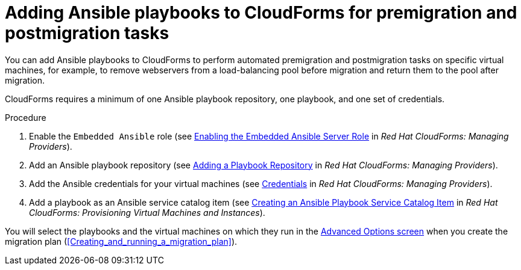 // Module included in the following assemblies:
// con_Migration_plan_options.adoc
[id="Adding_ansible_playbooks_to_cloudforms"]
= Adding Ansible playbooks to CloudForms for premigration and postmigration tasks

You can add Ansible playbooks to CloudForms to perform automated premigration and postmigration tasks on specific virtual machines, for example, to remove webservers from a load-balancing pool before migration and return them to the pool after migration.

CloudForms requires a minimum of one Ansible playbook repository, one playbook, and one set of credentials.

[id="Creating_an_Ansible_service_catalog_item"]
.Procedure

. Enable the `Embedded Ansible` role (see link:https://access.redhat.com/documentation/en-us/red_hat_cloudforms/4.7/html/managing_providers/automation_management_providers#enabling-embedded-ansible-server-role[Enabling the Embedded Ansible Server Role] in _Red Hat CloudForms: Managing Providers_).

. Add an Ansible playbook repository (see link:https://access.redhat.com/documentation/en-us/red_hat_cloudforms/4.7/html/managing_providers/automation_management_providers#adding-a-playbook-repository[Adding a Playbook Repository] in _Red Hat CloudForms: Managing Providers_).

. Add the Ansible credentials for your virtual machines (see link:https://access.redhat.com/documentation/en-us/red_hat_cloudforms/4.7/html/managing_providers/automation_management_providers#ansible-credentials[Credentials] in _Red Hat CloudForms: Managing Providers_).

. Add a playbook as an Ansible service catalog item (see link:https://access.redhat.com/documentation/en-us/red_hat_cloudforms/4.7/html-single/provisioning_virtual_machines_and_instances/#create-playbook-service-catalog-item[Creating an Ansible Playbook Service Catalog Item] in _Red Hat CloudForms: Provisioning Virtual Machines and Instances_).

You will select the playbooks and the virtual machines on which they run in the xref:Advanced_options_screen[Advanced Options screen] when you create the migration plan (xref:Creating_and_running_a_migration_plan[]).
